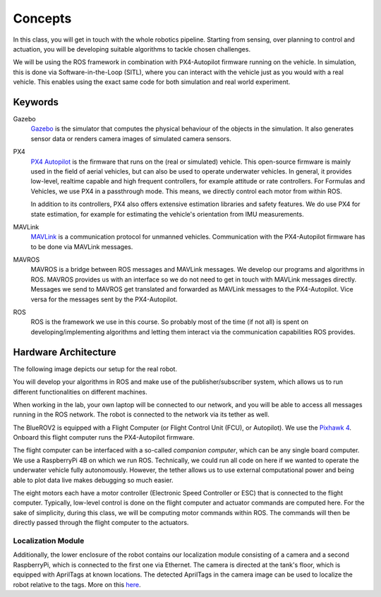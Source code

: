 Concepts
========

.. .. image:: /res/images/gazebovsexperiment.png
..    :width: 90 %
..    :align: center
.. .. image:: /res/images/gazebo_depth.gif
..    :width: 40 %
..    :align: left
.. .. image:: /res/images/bluerov_depth.gif
..    :width: 36 %
..    :align: right

In this class, you will get in touch with the whole robotics pipeline. Starting from sensing, over planning to control and actuation, you will be developing suitable algorithms to tackle chosen challenges.

We will be using the ROS framework in combination with PX4-Autopilot firmware running on the vehicle. In simulation, this is done via Software-in-the-Loop (SITL), where you can interact with the vehicle just as you would with a real vehicle.
This enables using the exact same code for both simulation and real world experiment.

.. image:: /res/images/gazebo_vs_experiment.gif

Keywords
########

Gazebo
   `Gazebo <http://gazebosim.org/>`_ is the simulator that computes the physical behaviour of the objects in the simulation. It also generates sensor data or renders camera images of simulated camera sensors.

PX4
   `PX4 Autopilot <https://px4.io/>`_ is the firmware that runs on the (real or simulated) vehicle. This open-source firmware is mainly used in the field of aerial vehicles, but can also be used to operate underwater vehicles. In general, it provides low-level, realtime capable and high frequent controllers, for example attitude or rate controllers.
   For Formulas and Vehicles, we use PX4 in a passthrough mode. This means, we directly control each  motor from within ROS.

   In addition to its controllers, PX4 also offers extensive estimation libraries and safety features. We do use PX4 for state estimation, for example for estimating the vehicle's orientation from IMU measurements.

MAVLink
   `MAVLink <https://mavlink.io/en/>`_ is a communication protocol for unmanned vehicles. Communication with the PX4-Autopilot firmware has to be done via MAVLink messages.

MAVROS
   MAVROS is a bridge between ROS messages and MAVLink messages. We develop our programs and algorithms in ROS. MAVROS provides us with an interface so we do not need to get in touch with MAVLink messages directly. Messages we send to MAVROS get translated and forwarded as MAVLink messages to the PX4-Autopilot. Vice versa for the messages sent by the PX4-Autopilot.

ROS
   ROS is the framework we use in this course. So probably most of the time (if not all) is spent on developing/implementing algorithms and letting them interact via the communication capabilities ROS provides.


Hardware Architecture
#####################

The following image depicts our setup for the real robot.

.. image:: /res/images/architecture_with_bluerov.svg

You will develop your algorithms in ROS and make use of the publisher/subscriber system, which allows us to run different functionalities on different machines.

When working in the lab, your own laptop will be connected to our network, and you will be able to access all messages running in the ROS network.
The robot is connected to the network via its tether as well.

The BlueROV2 is equipped with a Flight Computer (or Flight Control Unit (FCU), or Autopilot).
We use the `Pixhawk 4 <https://docs.px4.io/master/en/flight_controller/pixhawk4.html>`_.
Onboard this flight computer runs the PX4-Autopilot firmware.

The flight computer can be interfaced with a so-called *companion computer*, which can be any single board computer. We use a RaspberryPi 4B on which we run ROS.
Technically, we could run all code on here if we wanted to operate the underwater vehicle fully autonomously.
However, the tether allows us to use external computational power and being able to plot data live makes debugging so much easier.

The eight motors each have a motor controller (Electronic Speed Controller or ESC) that is connected to the flight computer. Typically, low-level control is done on the flight computer and actuator commands are computed here.
For the sake of simplicity, during this class, we will be computing motor commands within ROS. The commands will then be directly passed through the flight computer to the actuators.


Localization Module
-------------------

Additionally, the lower enclosure of the robot contains our localization module consisting of a camera and a second RaspberryPi, which is connected to the first one via Ethernet.
The camera is directed at the tank's floor, which is equipped with AprilTags at known locations. The detected AprilTags in the camera image can be used to localize the robot relative to the tags. More on this `here <https://ras.papercept.net/proceedings/IROS20/1220.pdf>`_.

 
